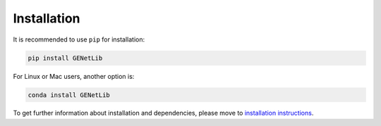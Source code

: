Installation
============

It is recommended to use ``pip`` for installation:

.. code-block:: shell

    pip install GENetLib

For Linux or Mac users, another option is:

.. code-block:: shell

    conda install GENetLib

To get further information about installation and dependencies, please move to `installation instructions <https://open-box.readthedocs.io/en/latest/>`_.
